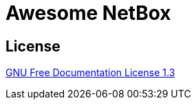 = Awesome NetBox
:autor: WOLfgang Schricker
:email: time@wols.org

// TODO

== License

link:modules/ROOT/attachments/LICENSE[GNU Free Documentation License 1.3]

// awesome-netbox/README.adoc
